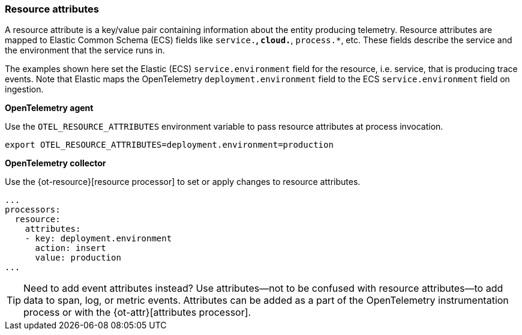 [[apm-open-telemetry-resource-attributes]]
=== Resource attributes

A resource attribute is a key/value pair containing information about the entity producing telemetry.
Resource attributes are mapped to Elastic Common Schema (ECS) fields like `service.*`, `cloud.*`, `process.*`, etc.
These fields describe the service and the environment that the service runs in.

The examples shown here set the Elastic (ECS) `service.environment` field for the resource, i.e. service, that is producing trace events.
Note that Elastic maps the OpenTelemetry `deployment.environment` field to
the ECS `service.environment` field on ingestion.

**OpenTelemetry agent**

Use the `OTEL_RESOURCE_ATTRIBUTES` environment variable to pass resource attributes at process invocation.

[source,bash]
----
export OTEL_RESOURCE_ATTRIBUTES=deployment.environment=production
----

**OpenTelemetry collector**

Use the {ot-resource}[resource processor] to set or apply changes to resource attributes.

[source,yaml]
----
...
processors:
  resource:
    attributes:
    - key: deployment.environment
      action: insert
      value: production
...
----

[TIP]
--
Need to add event attributes instead?
Use attributes--not to be confused with resource attributes--to add data to span, log, or metric events.
Attributes can be added as a part of the OpenTelemetry instrumentation process or with the {ot-attr}[attributes processor].
--
